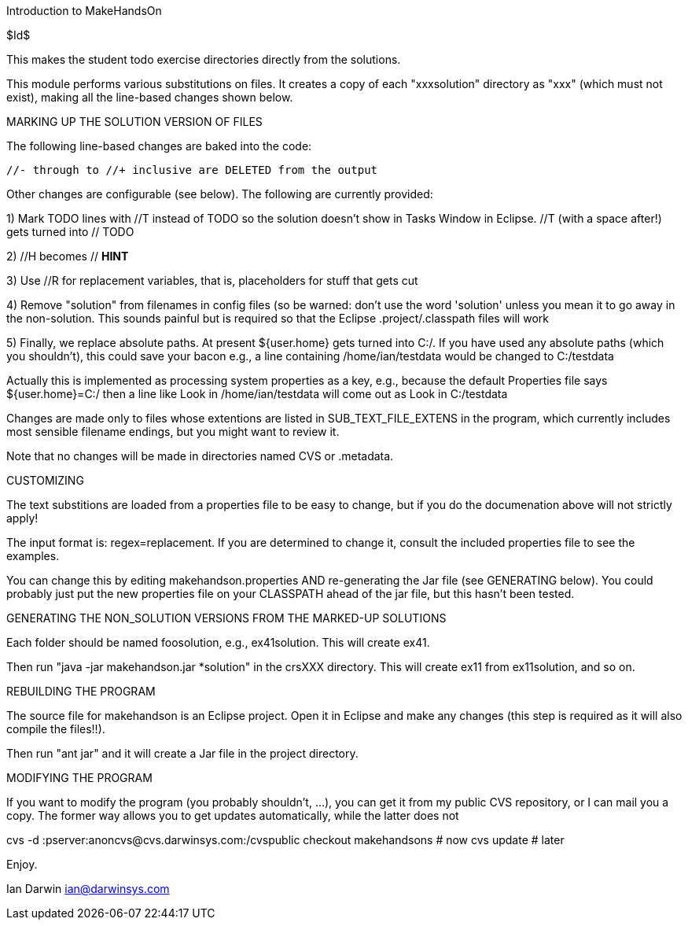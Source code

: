 Introduction to MakeHandsOn

$Id$

This makes the student todo exercise directories directly from the solutions.

This module performs various substitutions on files. It creates a copy
of each "xxxsolution" directory as "xxx" (which must not exist),
making all the line-based changes shown below.

MARKING UP THE SOLUTION VERSION OF FILES

The following line-based changes are baked into the code:

	//- through to //+ inclusive are DELETED from the output
	
Other changes are configurable (see below). The following are currently
provided:

1) Mark TODO lines with //T instead of TODO so the solution doesn't 
show in Tasks Window in Eclipse. //T (with a space after!) gets turned 
into // TODO

2) //H  becomes // *HINT*

3) Use //R for replacement variables, that is, placeholders for stuff that gets cut
//R

4) Remove "solution" from filenames in config files (so be warned: don't
use the word 'solution' unless you mean it to go away in the non-solution.
This sounds painful but is required so that the Eclipse .project/.classpath
files will work

5) Finally, we replace absolute paths. At present ${user.home} gets
turned into C:/.  If you have used any absolute paths (which you 
shouldn't), this could save your bacon
e.g., a line containing /home/ian/testdata would be changed to C:/testdata

Actually this is implemented as processing system properties as a key, 
e.g., because the default Properties file says
${user.home}=C:/
then a line like
Look in /home/ian/testdata
will come out as
Look in C:/testdata

Changes are made only to files whose extentions are listed in 
SUB_TEXT_FILE_EXTENS in the program, which currently includes
most sensible filename endings, but you might want to review it.

Note that no changes will be made in directories named CVS or .metadata.

CUSTOMIZING

The text substitions are loaded from a properties file to be easy to change, but
if you do the documenation above will not strictly apply!

The input format is: regex=replacement.  If you are determined to change it,
consult the included properties file to see the examples.

You can change this by editing makehandson.properties AND
re-generating the Jar file (see GENERATING below). You could probably
just put the new properties file on your CLASSPATH ahead of the jar file, but this
hasn't been tested.

GENERATING THE NON_SOLUTION VERSIONS FROM THE MARKED-UP SOLUTIONS

Each folder should be named foosolution, e.g., ex41solution. This will create ex41.

Then run "java -jar makehandson.jar *solution" in the crsXXX
directory. This will create ex11 from ex11solution, and so on.

REBUILDING THE PROGRAM

The source file for makehandson is an Eclipse project. Open it in Eclipse
and make any changes (this step is required as it will also compile the files!!).

Then run "ant jar" and it will create a Jar file in the project directory.

MODIFYING THE PROGRAM

If you want to modify the program (you probably shouldn't, ...), you can get it
from my public CVS repository, or I can mail you a copy. The former way allows
you to get updates automatically, while the latter does not

cvs -d :pserver:anoncvs@cvs.darwinsys.com:/cvspublic checkout makehandsons # now
cvs update # later

Enjoy.

Ian Darwin
ian@darwinsys.com
                                                                     